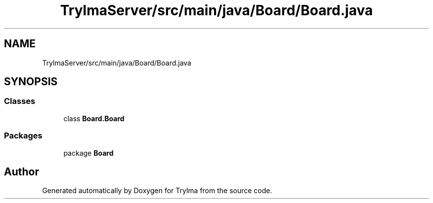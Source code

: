.TH "TrylmaServer/src/main/java/Board/Board.java" 3 "Thu Jan 27 2022" "Trylma" \" -*- nroff -*-
.ad l
.nh
.SH NAME
TrylmaServer/src/main/java/Board/Board.java
.SH SYNOPSIS
.br
.PP
.SS "Classes"

.in +1c
.ti -1c
.RI "class \fBBoard\&.Board\fP"
.br
.in -1c
.SS "Packages"

.in +1c
.ti -1c
.RI "package \fBBoard\fP"
.br
.in -1c
.SH "Author"
.PP 
Generated automatically by Doxygen for Trylma from the source code\&.
